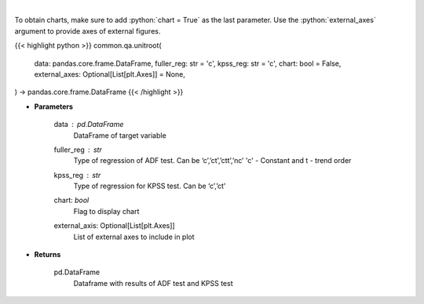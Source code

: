 .. role:: python(code)
    :language: python
    :class: highlight

|

.. raw:: html

    <h3>
    > Calculate test statistics for unit roots
    </h3>

To obtain charts, make sure to add :python:`chart = True` as the last parameter.
Use the :python:`external_axes` argument to provide axes of external figures.

{{< highlight python >}}
common.qa.unitroot(
    data: pandas.core.frame.DataFrame,
    fuller_reg: str = 'c',
    kpss_reg: str = 'c',
    chart: bool = False,
    external_axes: Optional[List[plt.Axes]] = None,
) -> pandas.core.frame.DataFrame
{{< /highlight >}}

* **Parameters**

    data : *pd.DataFrame*
        DataFrame of target variable
    fuller_reg : *str*
        Type of regression of ADF test. Can be ‘c’,’ct’,’ctt’,’nc’ 'c' - Constant and t - trend order
    kpss_reg : *str*
        Type of regression for KPSS test.  Can be ‘c’,’ct'
    chart: *bool*
       Flag to display chart
    external_axis: Optional[List[plt.Axes]]
        List of external axes to include in plot

* **Returns**

    pd.DataFrame
        Dataframe with results of ADF test and KPSS test

